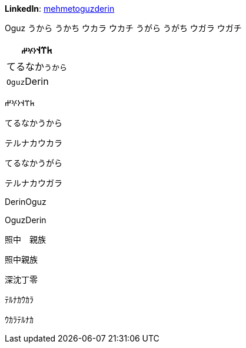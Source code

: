 **LinkedIn**: https://linkedin.com/in/mehmetoguzderin[mehmetoguzderin]

Oguz うから うかち ウカラ ウカチ うがら うがち ウガラ ウガチ

[cols="^"]
|===
| 𐱅𐰼𐰭``𐰆𐰍𐰔``

| てるなか``うから``

// | 深沈``丁零``

| ``Oguz``Derin
|===


𐱅𐰼𐰭𐰆𐰍𐰔

てるなかうから

テルナカウカラ

てるなかうがら

テルナカウガラ

// 深沈丁零

DerinOguz

OguzDerin

照中　親族

照中親族

深沈丁零

ﾃﾙﾅｶｳｶﾗ

ｳｶﾗﾃﾙﾅｶ
